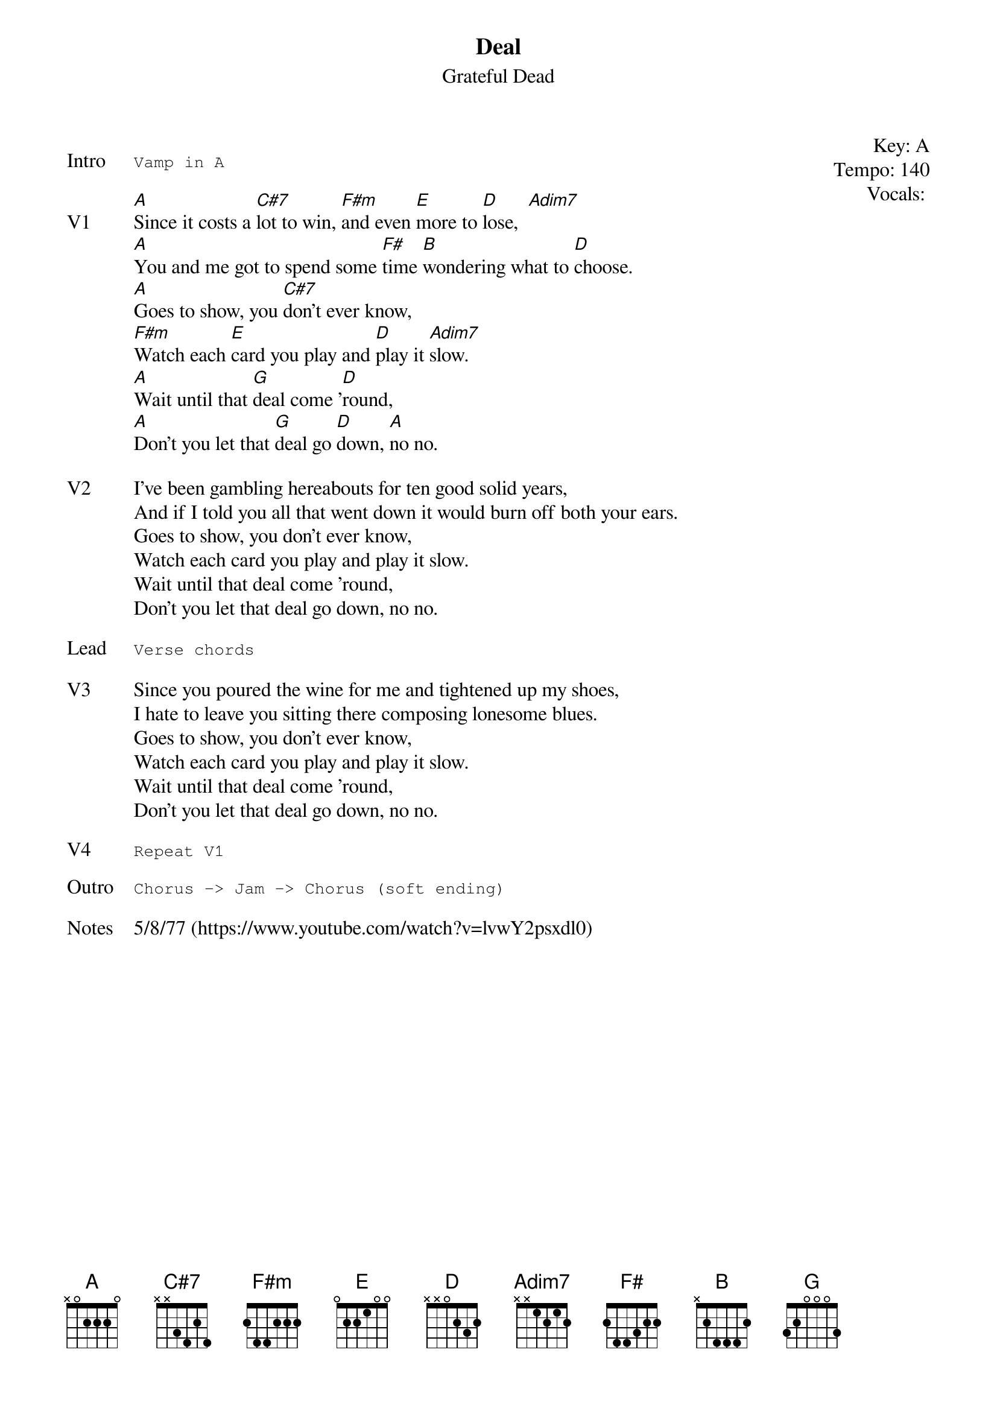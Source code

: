 {t:Deal}
{st: Grateful Dead}
{key: A}
{tempo: 140}
{meta: vocals JM}

{start_of_textblock label="" flush="right" anchor="line" x="100%"}
Key: %{key}
Tempo: %{tempo}
Vocals: %{vocals}
{end_of_textblock}

{sot: Intro}
Vamp in A
{eot}

{sov: V1}
[A]Since it costs a [C#7]lot to win, [F#m]and even [E]more to [D]lose,  [Adim7]
[A]You and me got to spend some [F#]time [B]wondering what to [D]choose.
[A]Goes to show, you [C#7]don't ever know,
[F#m]Watch each [E]card you play and [D]play it [Adim7]slow.
[A]Wait until that [G]deal come '[D]round,
[A]Don't you let that [G]deal go [D]down, [A]no no.
{eov}

{sov: V2}
I've been gambling hereabouts for ten good solid years,
And if I told you all that went down it would burn off both your ears.
Goes to show, you don't ever know,
Watch each card you play and play it slow.
Wait until that deal come 'round,
Don't you let that deal go down, no no.
{eov}

{sot: Lead}
Verse chords
{eot}

{sov: V3}
Since you poured the wine for me and tightened up my shoes,
I hate to leave you sitting there composing lonesome blues.
Goes to show, you don't ever know,
Watch each card you play and play it slow.
Wait until that deal come 'round,
Don't you let that deal go down, no no.
{eov}

{sot: V4}
Repeat V1
{eot}

{sot: Outro}
Chorus -> Jam -> Chorus (soft ending)
{eot}

{sov: Notes}
5/8/77 (https://www.youtube.com/watch?v=lvwY2psxdl0)
{eov}
